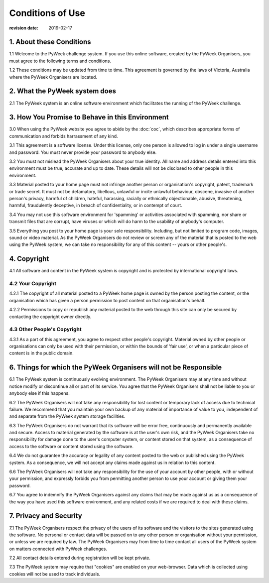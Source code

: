=================
Conditions of Use
=================

:revision date: 2019-02-17


1. About these Conditions
=========================

1.1 Welcome to the PyWeek challenge system. If you use this online
software, created by the PyWeek Organisers, you must agree to the
following terms and conditions.

1.2 These conditions may be updated from time to time. This agreement is
governed by the laws of Victoria, Australia where the PyWeek Organisers
are located.


2. What the PyWeek system does
==============================

2.1 The PyWeek system is an online software environment which
facilitates the running of the PyWeek challenge.


3. How You Promise to Behave in this Environment
================================================

3.0 When using the PyWeek website you agree to abide by the :doc:`coc`,
which describes appropriate forms of communication and forbids
harrassment of any kind.

3.1 This agreement is a software license. Under this license, only one
person is allowed to log in under a single username and password. You
must never provide your password to anybody else.

3.2 You must not mislead the PyWeek Organisers about your true identity.
All name and address details entered into this environment must be true,
accurate and up to date. These details will not be disclosed to other
people in this environment.

3.3 Material posted to your home page must not infringe another person
or organisation's copyright, patent, trademark or trade secret. It must
not be defamatory, libellous, unlawful or incite unlawful behaviour,
obscene, invasive of another person's privacy, harmful of children,
hateful, harassing, racially or ethnically objectionable, abusive,
threatening, harmful, fraudulently deceptive, in breach of
confidentiality, or in contempt of court.

3.4 You may not use this software environment for 'spamming' or
activities associated with spamming, nor share or transmit files that
are corrupt, have viruses or which will do harm to the usability of
anybody's computer.

3.5 Everything you post to your home page is your sole responsibility.
Including, but not limited to program code, images, sound or video
material. As the PyWeek Organisers do not review or screen any of the
material that is posted to the web using the PyWeek system, we can take
no responsibility for any of this content -- yours or other people's.


4. Copyright
============

4.1 All software and content in the PyWeek system is copyright and is
protected by international copyright laws.

4.2 Your Copyright
------------------

4.2.1 The copyright of all material posted to a PyWeek home page is
owned by the person posting the content, or the organisation which has
given a person permission to post content on that organisation's behalf.

4.2.2 Permissions to copy or republish any material posted to the web
through this site can only be secured by contacting the copyright owner
directly.

4.3 Other People's Copyright
----------------------------

4.3.1 As a part of this agreement, you agree to respect other people's
copyright. Material owned by other people or organisations can only be
used with their permission, or within the bounds of 'fair use', or when
a particular piece of content is in the public domain.


6. Things for which the PyWeek Organisers will not be Responsible
=================================================================

6.1 The PyWeek system is continuously evolving environment. The PyWeek
Organisers may at any time and without notice modify or discontinue all
or part of its service. You agree that the PyWeek Organisers shall not
be liable to you or anybody else if this happens.

6.2 The PyWeek Organisers will not take any responsibility for lost
content or temporary lack of access due to technical failure. We
recommend that you maintain your own backup of any material of
importance of value to you, independent of and separate from the PyWeek
system storage facilities.

6.3 The PyWeek Organisers do not warrant that its software will be error
free, continuously and permanently available and secure. Access to
material generated by the software is at the user's own risk, and the
PyWeek Organisers take no responsibility for damage done to the user's
computer system, or content stored on that system, as a consequence of
access to the software or content stored using the software.

6.4 We do not guarantee the accuracy or legality of any content posted
to the web or published using the PyWeek system. As a consequence, we
will not accept any claims made against us in relation to this content.

6.6 The PyWeek Organisers will not take any responsibility for the use
of your account by other people, with or without your permission, and
expressly forbids you from permitting another person to use your account
or giving them your password.

6.7 You agree to indemnify the PyWeek Organisers against any claims that
may be made against us as a consequence of the way you have used this
software environment, and any related costs if we are required to deal
with these claims.


7. Privacy and Security
=======================

7.1 The PyWeek Organisers respect the privacy of the users of its
software and the visitors to the sites generated using the software. No
personal or contact data will be passed on to any other person or
organisation without your permission, or unless we are required by law.
The PyWeek Organisers may from time to time contact all users of the
PyWeek system on matters connected with PyWeek challenges.

7.2 All contact details entered during registration will be kept
private.

7.3 The PyWeek system may require that "cookies" are enabled on your
web-browser. Data which is collected using cookies will not be used to
track individuals.
